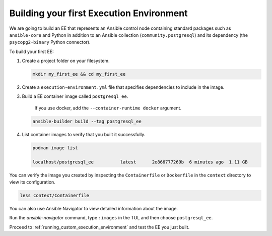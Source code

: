 .. _building_execution_environment:

*****************************************
Building your first Execution Environment
*****************************************

We are going to build an EE that represents an Ansible control node containing standard packages such as ``ansible-core`` and Python in addition to an Ansible collection (``community.postgresql``) and its dependency (the ``psycopg2-binary`` Python connector).

To build your first EE:

#. Create a project folder on your filesystem.

   .. code-block:: bash

      mkdir my_first_ee && cd my_first_ee

#. Create a ``execution-environment.yml`` file that specifies dependencies to include in the image.

   .. literalinclude:: yaml/execution-environment.yml
      :language: yaml

    > The `psycopg2-binary` Python package is included in the `requirements.txt` file for the collection.
    > For collections that do not include `requirements.txt` files, you need to specify Python dependencies explicitly.
    > See the `Ansible Builder documentation <https://ansible-builder.readthedocs.io/en/stable/definition/>`_ for details.

#. Build a EE container image called ``postgresql_ee``.

    If you use docker, add the ``--container-runtime docker`` argument.

   .. code-block:: bash

      ansible-builder build --tag postgresql_ee

#. List container images to verify that you built it successfully.

   .. code-block:: bash

      podman image list

      localhost/postgresql_ee          latest      2e866777269b  6 minutes ago  1.11 GB

You can verify the image you created by inspecting the ``Containerfile`` or ``Dockerfile`` in the ``context`` directory to view its configuration.

.. code-block:: bash

   less context/Containerfile

You can also use Ansible Navigator to view detailed information about the image.

Run the `ansible-navigator` command, type ``:images`` in the TUI, and then choose ``postgresql_ee``.

Proceed to :ref:`running_custom_execution_environment` and test the EE you just built.

.. seealso::

   `Running a local container registry for Execution Environments <https://forum.ansible.com/t/running-a-local-container-registry-for-execution-environments/206>`_
       This guide in the Ansible community forum explains how to set up a local registry for your Execution Environment images.
